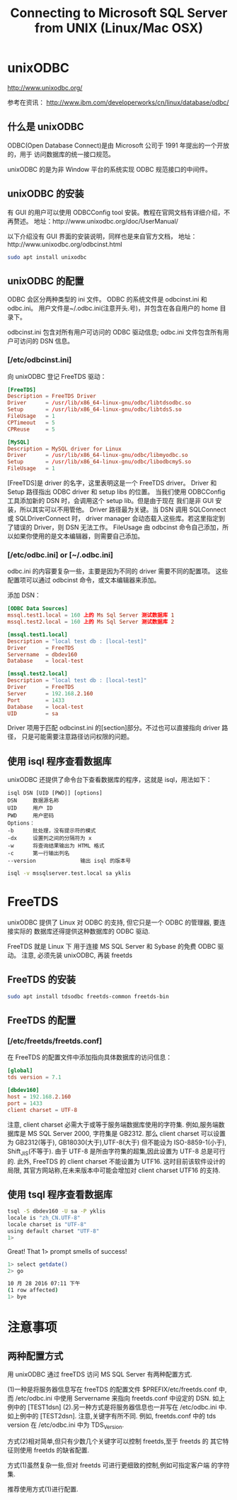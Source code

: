 #+TITLE: Connecting to Microsoft SQL Server from UNIX (Linux/Mac OSX)

* unixODBC
http://www.unixodbc.org/

参考在资讯：
http://www.ibm.com/developerworks/cn/linux/database/odbc/

** 什么是 unixODBC
ODBC(Open Database Connect)是由 Microsoft 公司于 1991 年提出的一个开放的，用于
访问数据库的统一接口规范。

unixODBC 的是为非 Window 平台的系统实现 ODBC 规范接口的中间件。

** unixODBC 的安装
有 GUI 的用户可以使用 ODBCConfig tool 安装。教程在官网文档有详细介绍，不再赘述。
地址：http://www.unixodbc.org/doc/UserManual/

以下介绍没有 GUI 界面的安装说明，同样也是来自官方文档，
地址：http://www.unixodbc.org/odbcinst.html

#+BEGIN_SRC bash
sudo apt install unixodbc
#+END_SRC

** unixODBC 的配置
ODBC 会区分两种类型的 ini 文件。
ODBC 的系统文件是 odbcinst.ini 和 odbc.ini。
用户文件是~/.odbc.ini(注意开头.号)，并包含在各自用户的 home 目录下。

odbcinst.ini 包含对所有用户可访问的 ODBC 驱动信息;
odbc.ini 文件包含所有用户可访问的 DSN 信息。

*** [/etc/odbcinst.ini]
向 unixODBC 登记 FreeTDS 驱动：
#+NAME: odbcinst.ini
#+BEGIN_SRC conf :tangle /data/Dropbox/dotfiles/etc/odbcinst.ini
[FreeTDS]
Description = FreeTDS Driver
Driver      = /usr/lib/x86_64-linux-gnu/odbc/libtdsodbc.so
Setup       = /usr/lib/x86_64-linux-gnu/odbc/libtdsS.so
FileUsage   = 1
CPTimeout   = 5
CPReuse     = 5

[MySQL]
Description = MySQL driver for Linux
Driver      = /usr/lib/x86_64-linux-gnu/odbc/libmyodbc.so
Setup       = /usr/lib/x86_64-linux-gnu/odbc/libodbcmyS.so
FileUsage   = 1
#+END_SRC

[FreeTDS]是 driver 的名字，这里表明这是一个 FreeTDS driver。
Driver 和 Setup 路径指出 ODBC driver 和 setup libs 的位置。
当我们使用 ODBCConfig 工具添加新的 DSN 时，会调用这个 setup lib。但是由于现在
我们是非 GUI 安装，所以其实可以不用管他。
Driver 路径最为关键。当 DSN 调用 SQLConnect 或 SQLDriverConnect 时，
driver manager 会动态载入这些库。若这里指定到了错误的 Driver，则 DSN 无法工作。
FileUsage 由 odbcinst 命令自己添加，所以如果你使用的是文本编辑器，则需要自己添加。

*** [/etc/odbc.ini] or [~/.odbc.ini]
odbc.ini 的内容要复杂一些，主要是因为不同的 driver 需要不同的配置项。
这些配置项可以通过 odbcinst 命令，或文本编辑器来添加。

添加 DSN：
#+NAME: odbc.ini
#+BEGIN_SRC conf :tangle /data/Dropbox/dotfiles/etc/odbc.ini
[ODBC Data Sources]
mssql.test1.local = 160 上的 Ms Sql Server 测试数据库 1
mssql.test2.local = 160 上的 Ms Sql Server 测试数据库 2

[mssql.test1.local]
Description = "local test db : [local-test]"
Driver      = FreeTDS
Servername  = dbdev160
Database    = local-test

[mssql.test2.local]
Description = "local test db : [local-test]"
Driver      = FreeTDS
Server      = 192.168.2.160
Port        = 1433
Database    = local-test
UID         = sa
#+END_SRC

Driver 项用于匹配 odbcinst.ini 的[section]部分。不过也可以直接指向 driver 路径，
只是可能需要注意路径访问权限的问题。

** 使用 isql 程序查看数据库
unixODBC 还提供了命令台下查看数据库的程序，这就是 isql，用法如下：
#+BEGIN_EXAMPLE
isql DSN [UID [PWD]] [options]
DSN		数据源名称
UID		用户 ID
PWD		用户密码
Options：
-b		批处理，没有提示符的模式
-dx		设置列之间的分隔符为 x
-w		将查询结果输出为 HTML 格式
-c		第一行输出列名
--version	           输出 isql 的版本号
#+END_EXAMPLE

#+BEGIN_SRC bash
isql -v mssqlserver.test.local sa yklis
#+END_SRC

* FreeTDS
unixODBC 提供了 Linux 对 ODBC 的支持, 但它只是一个 ODBC 的管理器, 要连接实际的
数据库还得提供这种数据库的 ODBC 驱动.

FreeTDS 就是 Linux 下 用于连接 MS SQL Server 和 Sybase 的免费 ODBC 驱动。
注意, 必须先装 unixODBC, 再装 freetds

** FreeTDS 的安装
#+BEGIN_SRC bash
sudo apt install tdsodbc freetds-common freetds-bin
#+END_SRC

** FreeTDS 的配置
*** [/etc/freetds/freetds.conf]
在 FreeTDS 的配置文件中添加指向具体数据库的访问信息：
#+BEGIN_SRC conf :tangle /data/Dropbox/dotfiles/etc/freetds/freetds.conf
[global]
tds version = 7.1

[dbdev160]
host = 192.168.2.160
port = 1433
client charset = UTF-8
#+END_SRC

注意, client charset 必需大于或等于服务端数据库使用的字符集.
例如,服务端数据库是 MS SQL Server 2000, 字符集是 GB2312.
那么 client charset 可以设置为 GB2312(等于), GB18030(大于),UTF-8(大于)
但不能设为 ISO-8859-1(小于), Shift_JIS(不等于).
由于 UTF-8 是所由字符集的超集,因此设置为 UTF-8 总是可行的.
此外, FreeTDS 的 client charset 不能设置为 UTF16. 这时目前该软件设计的局限,
其官方网站称,在未来版本中可能会增加对 client charset UTF16 的支持.

** 使用 tsql 程序查看数据库
#+BEGIN_SRC bash
tsql -S dbdev160 -U sa -P yklis
locale is "zh_CN.UTF-8"
locale charset is "UTF-8"
using default charset "UTF-8"
1>
#+END_SRC

Great! That 1> prompt smells of success!

#+BEGIN_SRC bash
1> select getdate()
2> go

10 月 28 2016 07:11 下午
(1 row affected)
1> bye
#+END_SRC

* 注意事项
** 两种配置方式
用 unixODBC 通过 freeTDS 访问 MS SQL Server 有两种配置方式.

(1)一种是将服务器信息写在 freeTDS 的配置文件 $PREFIX/etc/freetds.conf 中,
而 /etc/odbc.ini 中使用 Servername 来指向 freetds.conf 中设定的 DSN.
如上例中的 [TEST1dsn]
(2).另一种方式是将服务器信息也一并写在 /etc/odbc.ini 中. 如上例中的 [TEST2dsn].
注意,关键字有所不同.  例如, freetds.conf 中的 tds version 在
/etc/odbc.ini 中为 TDS_Version.

方式(2)相对简单,但只有少数几个关键字可以控制 freetds,至于 freetds 的
其它特征则使用 freetds 的缺省配置.

方式(1)虽然复杂一些,但对 freetds 可进行更细致的控制,例如可指定客户端
的字符集.

推荐使用方式(1)进行配置.
